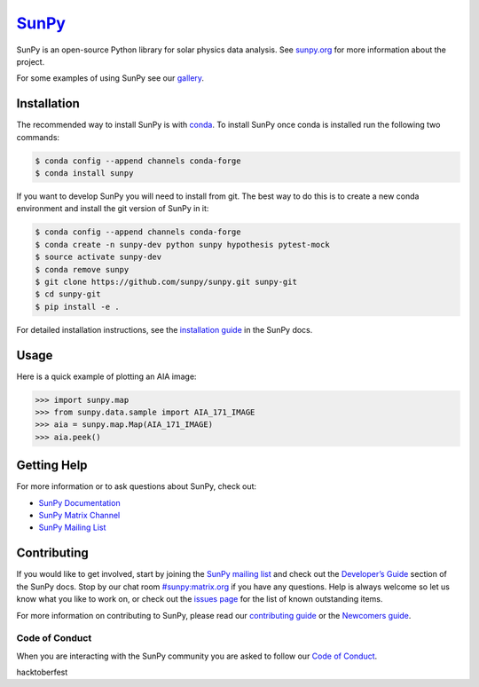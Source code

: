`SunPy`_
========

|Latest Version| |Build Status| |Build status| |codecov| |Research software impact| |DOI| |Powered by NumFOCUS|

SunPy is an open-source Python library for solar physics data analysis.
See `sunpy.org`_ for more information about the project.

For some examples of using SunPy see our `gallery`_.

Installation
------------

The recommended way to install SunPy is with `conda`_.
To install SunPy once conda is installed run the following two commands:

.. code:: bash

    $ conda config --append channels conda-forge
    $ conda install sunpy

If you want to develop SunPy you will need to install from git.
The best way to do this is to create a new conda environment and install the git version of SunPy in it:

.. code:: bash

    $ conda config --append channels conda-forge
    $ conda create -n sunpy-dev python sunpy hypothesis pytest-mock
    $ source activate sunpy-dev
    $ conda remove sunpy
    $ git clone https://github.com/sunpy/sunpy.git sunpy-git
    $ cd sunpy-git
    $ pip install -e .

For detailed installation instructions, see the `installation guide`_ in the SunPy docs.

Usage
-----

Here is a quick example of plotting an AIA image:

.. code:: python

    >>> import sunpy.map
    >>> from sunpy.data.sample import AIA_171_IMAGE
    >>> aia = sunpy.map.Map(AIA_171_IMAGE)
    >>> aia.peek()

Getting Help
------------

For more information or to ask questions about SunPy, check out:

-  `SunPy Documentation`_
-  `SunPy Matrix Channel`_
-  `SunPy Mailing List`_

Contributing
------------

|Open Source Helpers|

If you would like to get involved, start by joining the `SunPy mailing list`_ and check out the `Developer’s Guide`_ section of the SunPy docs.
Stop by our chat room `#sunpy:matrix.org`_ if you have any questions.
Help is always welcome so let us know what you like to work on, or check out the `issues page`_ for the list of known outstanding items.

For more information on contributing to SunPy, please read our `contributing guide`_ or the `Newcomers guide`_.

Code of Conduct
~~~~~~~~~~~~~~~

When you are interacting with the SunPy community you are asked to
follow our `Code of Conduct`_.

.. |Latest Version| image:: https://img.shields.io/pypi/v/sunpy.svg
   :target: https://pypi.python.org/pypi/sunpy/
.. |Build Status| image:: https://secure.travis-ci.org/sunpy/sunpy.svg
   :target: http://travis-ci.org/sunpy/sunpy
.. |Build status| image:: https://ci.appveyor.com/api/projects/status/xow461iejsjvp9vl?svg=true
   :target: https://ci.appveyor.com/project/sunpy/sunpy
.. |codecov| image:: https://codecov.io/gh/sunpy/sunpy/branch/master/graph/badge.svg
   :target: https://codecov.io/gh/sunpy/sunpy
.. |Research software impact| image:: http://depsy.org/api/package/pypi/sunpy/badge.svg
   :target: http://depsy.org/package/python/sunpy
.. |DOI| image:: https://zenodo.org/badge/2165383.svg
   :target: https://zenodo.org/badge/latestdoi/2165383
.. |Powered by NumFOCUS| image:: https://img.shields.io/badge/powered%20by-NumFOCUS-orange.svg?style=flat&colorA=E1523D&colorB=007D8A
   :target: http://numfocus.org
.. |Open Source Helpers| image:: https://www.codetriage.com/sunpy/sunpy/badges/users.svg
   :target: https://www.codetriage.com/sunpy/sunpy

.. _SunPy: http://sunpy.org
.. _sunpy.org: http://sunpy.org
.. _gallery: http://docs.sunpy.org/en/stable/generated/gallery/index.html
.. _conda: https://www.continuum.io/downloads
.. _installation guide: http://docs.sunpy.org/en/latest/guide/installation/index.html
.. _SunPy Documentation: http://docs.sunpy.org/
.. _SunPy Mailing List: https://groups.google.com/forum/#!forum/sunpy
.. _SunPy Matrix Channel: https://riot.im/app/#/room/#sunpy:matrix.org
.. _SunPy mailing list: https://groups.google.com/forum/#!forum/sunpy
.. _Developer’s Guide: http://docs.sunpy.org/en/latest/dev_guide/index.html
.. _`#sunpy:matrix.org`: https://riot.im/app/#/room/#sunpy:matrix.org
.. _issues page: https://github.com/sunpy/sunpy/issues
.. _contributing guide: https://github.com/sunpy/sunpy/blob/master/CONTRIBUTING.rst
.. _Newcomers guide: http://docs.sunpy.org/en/stable/dev_guide/newcomers.html
.. _Code of Conduct: http://docs.sunpy.org/en/stable/coc.html

hacktoberfest
